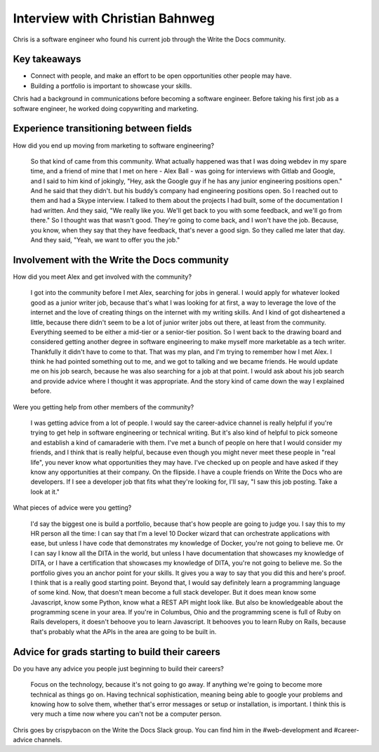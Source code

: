 Interview with Christian Bahnweg
=========================

Chris is a software engineer who found his current job through the Write the Docs community. 

Key takeaways
-------------
* Connect with people, and make an effort to be open opportunities other people may have. 
* Building a portfolio is important to showcase your skills.


Chris had a background in communications before becoming a software engineer. Before taking his first 
job as a software engineer, he worked doing copywriting and marketing.

Experience transitioning between fields
---------------------------------------

How did you end up moving from marketing to software engineering?

    So that kind of came from this community. What actually happened was that I was doing webdev in my spare 
    time, and a friend of mine that I met on here - Alex Ball - was going for interviews with Gitlab and 
    Google, and I said to him kind of jokingly, "Hey, ask the Google guy if he has any junior engineering
    positions open." And he said that they didn't. but his buddy’s company had engineering positions open. 
    So I reached out to them and had a Skype interview. I talked to them about the projects I had built, 
    some of the documentation I had written. And they said, "We really like you. We'll get back to you with 
    some feedback, and we'll go from there." So I thought was that wasn't good. They're going to come back, 
    and I won't have the job. Because, you know, when they say that they have feedback, that's never a good 
    sign. So they called me later that day. And they said, "Yeah, we want to offer you the job."

Involvement with the Write the Docs community
---------------------------------------------

How did you meet Alex and get involved with the community?

    I got into the community before I met Alex, searching for jobs in general. I would apply for whatever 
    looked good as a junior writer job, because that's what I was looking for at first, a way to leverage 
    the love of the internet and the love of creating things on the internet with my writing skills. And I 
    kind of got disheartened a little, because there didn't seem to be a lot of junior writer jobs out there, 
    at least from the community. Everything seemed to be either a mid-tier or a senior-tier position. So I 
    went back to the drawing board and considered getting another degree in software engineering to make 
    myself more marketable as a tech writer. Thankfully it didn't have to come to that. That was my plan, 
    and I'm trying to remember how I met Alex. I think he had pointed something out to me, and we got to 
    talking and we became friends. He would update me on his job search, because he was also searching for 
    a job at that point. I would ask about his job search and provide advice where I thought it was 
    appropriate. And the story kind of came down the way I explained before.

Were you getting help from other members of the community?

    I was getting advice from a lot of people. I would say the career-advice channel is really helpful if 
    you're trying to get help in software engineering or technical writing. But it's also kind of helpful 
    to pick someone and establish a kind of camaraderie with them. I've met a bunch of people on here that 
    I would consider my friends, and I think that is really helpful, because even though you might never 
    meet these people in "real life", you never know what opportunities they may have. I've checked up on 
    people and have asked if they know any opportunities at their company. On the flipside. I have a couple
    friends on Write the Docs who are developers. If I see a developer job that fits what they're looking 
    for, I'll say, "I saw this job posting. Take a look at it."

What pieces of advice were you getting?

    I'd say the biggest one is build a portfolio, because that's how people are going to judge you. I say 
    this to my HR person all the time: I can say that I'm a level 10 Docker wizard that can orchestrate 
    applications with ease, but unless I have code that demonstrates my knowledge of Docker, you're not 
    going to believe me. Or I can say I know all the DITA in the world, but unless I have documentation 
    that showcases my knowledge of DITA, or I have a certification that showcases my knowledge of DITA, 
    you're not going to believe me. So the portfolio gives you an anchor point for your skills. It gives 
    you a way to say that you did this and here's proof. I think that is a really good starting point. 
    Beyond that, I would say definitely learn a programming language of some kind. Now, that doesn't mean 
    become a full stack developer. But it does mean know some Javascript, know some Python, know what a 
    REST API might look like. But also be knowledgeable about the programming scene in your area. If you're 
    in Columbus, Ohio and the programming scene is full of Ruby on Rails developers, it doesn't behoove you 
    to learn Javascript. It behooves you to learn Ruby on Rails, because that's probably what the APIs in 
    the area are going to be built in.

Advice for grads starting to build their careers
------------------------------------------------

Do you have any advice you people just beginning to build their careers?

    Focus on the technology, because it's not going to go away. If anything we're going to become more 
    technical as things go on. Having technical sophistication, meaning being able to google your problems 
    and knowing how to solve them, whether that's error messages or setup or installation, is important. I 
    think this is very much a time now where you can't not be a computer person.


Chris goes by crispybacon on the Write the Docs Slack group. You can find him in the #web-development and #career-advice channels.



